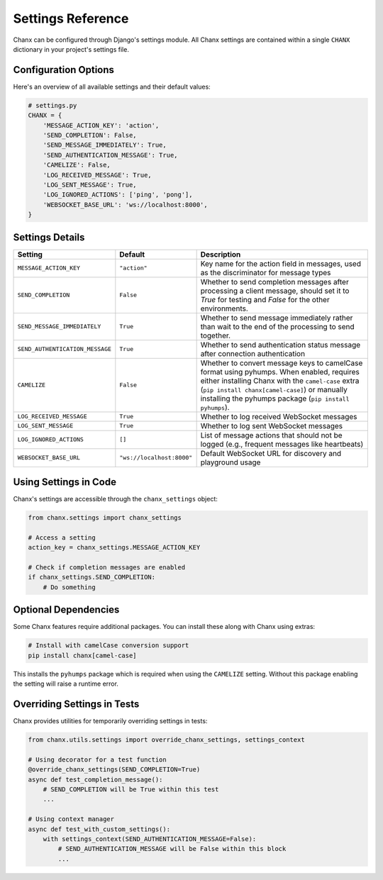 Settings Reference
==================
Chanx can be configured through Django's settings module. All Chanx settings are contained within a single ``CHANX`` dictionary in your project's settings file.

Configuration Options
---------------------
Here's an overview of all available settings and their default values:

.. code-block:: python

    # settings.py
    CHANX = {
        'MESSAGE_ACTION_KEY': 'action',
        'SEND_COMPLETION': False,
        'SEND_MESSAGE_IMMEDIATELY': True,
        'SEND_AUTHENTICATION_MESSAGE': True,
        'CAMELIZE': False,
        'LOG_RECEIVED_MESSAGE': True,
        'LOG_SENT_MESSAGE': True,
        'LOG_IGNORED_ACTIONS': ['ping', 'pong'],
        'WEBSOCKET_BASE_URL': 'ws://localhost:8000',
    }

Settings Details
----------------
.. list-table::
   :header-rows: 1
   :widths: 25 15 60

   * - Setting
     - Default
     - Description
   * - ``MESSAGE_ACTION_KEY``
     - ``"action"``
     - Key name for the action field in messages, used as the discriminator for message types
   * - ``SEND_COMPLETION``
     - ``False``
     - Whether to send completion messages after processing a client message, should set it to `True` for testing and `False` for the other environments.
   * - ``SEND_MESSAGE_IMMEDIATELY``
     - ``True``
     - Whether to send message immediately rather than wait to the end of the processing to send together.
   * - ``SEND_AUTHENTICATION_MESSAGE``
     - ``True``
     - Whether to send authentication status message after connection authentication
   * - ``CAMELIZE``
     - ``False``
     - Whether to convert message keys to camelCase format using pyhumps. When enabled, requires either installing Chanx with the ``camel-case`` extra (``pip install chanx[camel-case]``) or manually installing the pyhumps package (``pip install pyhumps``).
   * - ``LOG_RECEIVED_MESSAGE``
     - ``True``
     - Whether to log received WebSocket messages
   * - ``LOG_SENT_MESSAGE``
     - ``True``
     - Whether to log sent WebSocket messages
   * - ``LOG_IGNORED_ACTIONS``
     - ``[]``
     - List of message actions that should not be logged (e.g., frequent messages like heartbeats)
   * - ``WEBSOCKET_BASE_URL``
     - ``"ws://localhost:8000"``
     - Default WebSocket URL for discovery and playground usage

Using Settings in Code
----------------------
Chanx's settings are accessible through the ``chanx_settings`` object:

.. code-block:: python

    from chanx.settings import chanx_settings

    # Access a setting
    action_key = chanx_settings.MESSAGE_ACTION_KEY

    # Check if completion messages are enabled
    if chanx_settings.SEND_COMPLETION:
        # Do something

Optional Dependencies
--------------------
Some Chanx features require additional packages. You can install these along with Chanx using extras:

.. code-block:: bash

    # Install with camelCase conversion support
    pip install chanx[camel-case]

This installs the ``pyhumps`` package which is required when using the ``CAMELIZE`` setting. Without this package
enabling the setting will raise a runtime error.

Overriding Settings in Tests
----------------------------
Chanx provides utilities for temporarily overriding settings in tests:

.. code-block:: python

    from chanx.utils.settings import override_chanx_settings, settings_context

    # Using decorator for a test function
    @override_chanx_settings(SEND_COMPLETION=True)
    async def test_completion_message():
        # SEND_COMPLETION will be True within this test
        ...

    # Using context manager
    async def test_with_custom_settings():
        with settings_context(SEND_AUTHENTICATION_MESSAGE=False):
            # SEND_AUTHENTICATION_MESSAGE will be False within this block
            ...
